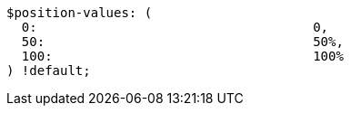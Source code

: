 [source, sass]
----
$position-values: (
  0:                                    0,
  50:                                   50%,
  100:                                  100%
) !default;
----
